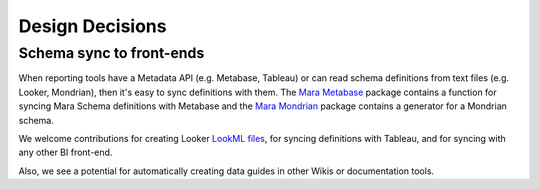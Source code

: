 Design Decisions
================

Schema sync to front-ends
-------------------------
When reporting tools have a Metadata API (e.g. Metabase, Tableau) or can read schema definitions from text files (e.g. Looker, Mondrian), then it's easy to sync definitions with them. The `Mara Metabase <https://github.com/mara/mara-metabase>`_ package contains a function for syncing Mara Schema definitions with Metabase and the `Mara Mondrian <https://github.com/mara/mara-mondrian>`_ package contains a generator for a Mondrian schema.

We welcome contributions for creating Looker `LookML files <https://docs.looker.com/data-modeling/getting-started/file-types-in-project>`_, for syncing definitions with Tableau, and for syncing with any other BI front-end.

Also, we see a potential for automatically creating data guides in other Wikis or documentation tools.
